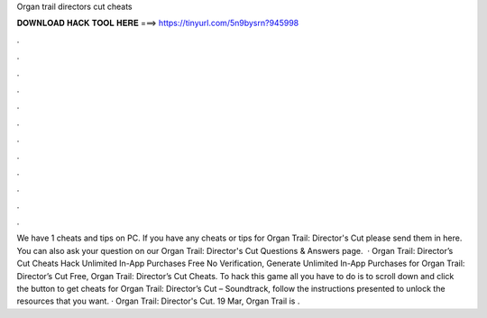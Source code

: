 Organ trail directors cut cheats

𝐃𝐎𝐖𝐍𝐋𝐎𝐀𝐃 𝐇𝐀𝐂𝐊 𝐓𝐎𝐎𝐋 𝐇𝐄𝐑𝐄 ===> https://tinyurl.com/5n9bysrn?945998

.

.

.

.

.

.

.

.

.

.

.

.

We have 1 cheats and tips on PC. If you have any cheats or tips for Organ Trail: Director's Cut please send them in here. You can also ask your question on our Organ Trail: Director's Cut Questions & Answers page.  · Organ Trail: Director’s Cut Cheats Hack Unlimited In-App Purchases Free No Verification, Generate Unlimited In-App Purchases for Organ Trail: Director’s Cut Free, Organ Trail: Director’s Cut Cheats. To hack this game all you have to do is to scroll down and click the button to get cheats for Organ Trail: Director’s Cut – Soundtrack, follow the instructions presented to unlock the resources that you want. · Organ Trail: Director's Cut. 19 Mar, Organ Trail is .